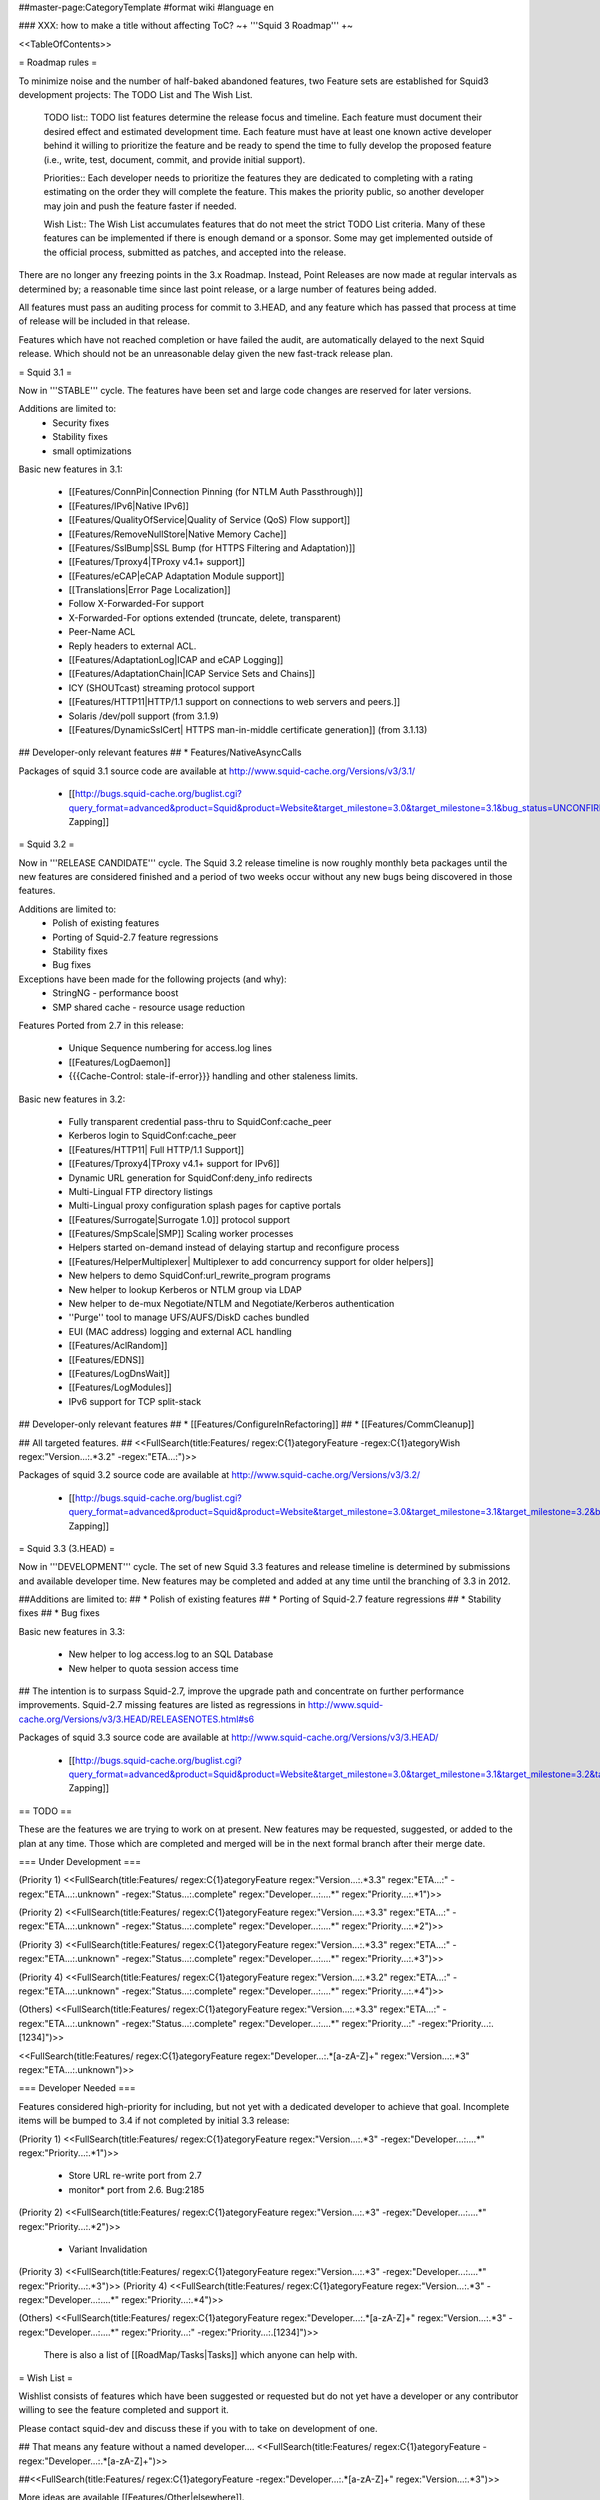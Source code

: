 ##master-page:CategoryTemplate
#format wiki
#language en

### XXX: how to make a title without affecting ToC?
~+ '''Squid 3 Roadmap''' +~

<<TableOfContents>>

= Roadmap rules =

To minimize noise and the number of half-baked abandoned features, two Feature sets are established for Squid3 development projects: The TODO List and The Wish List.

  TODO list:: TODO list features determine the release focus and timeline. Each feature must document their desired effect and estimated development time. Each feature must have at least one known active developer behind it willing to prioritize the feature and be ready to spend the time to fully develop the proposed feature (i.e., write, test, document, commit, and provide initial support).

  Priorities:: Each developer needs to prioritize the features they are dedicated to completing with a rating estimating on the order they will complete the feature. This makes the priority public, so another developer may join and push the feature faster if needed.

  Wish List:: The Wish List accumulates features that do not meet the strict TODO List criteria. Many of these features can be implemented if there is enough demand or a sponsor. Some may get implemented outside of the official process, submitted as patches, and accepted into the release.

There are no longer any freezing points in the 3.x Roadmap.  Instead, Point Releases are now made at regular intervals as determined by; a reasonable time since last point release, or a large number of features being added.

All features must pass an auditing process for commit to 3.HEAD, and any feature which has passed that process at time of release will be included in that release.

Features which have not reached completion or have failed the audit, are automatically delayed to the next Squid release. Which should not be an unreasonable delay given the new fast-track release plan.

= Squid 3.1 =

Now in '''STABLE''' cycle.
The features have been set and large code changes are reserved for later versions.

Additions are limited to:
 * Security fixes
 * Stability fixes
 * small optimizations

Basic new features in 3.1:

 * [[Features/ConnPin|Connection Pinning (for NTLM Auth Passthrough)]]
 * [[Features/IPv6|Native IPv6]]
 * [[Features/QualityOfService|Quality of Service (QoS) Flow support]]
 * [[Features/RemoveNullStore|Native Memory Cache]]
 * [[Features/SslBump|SSL Bump (for HTTPS Filtering and Adaptation)]]
 * [[Features/Tproxy4|TProxy v4.1+ support]]
 * [[Features/eCAP|eCAP Adaptation Module support]]
 * [[Translations|Error Page Localization]]
 * Follow X-Forwarded-For support
 * X-Forwarded-For options extended (truncate, delete, transparent)
 * Peer-Name ACL
 * Reply headers to external ACL.
 * [[Features/AdaptationLog|ICAP and eCAP Logging]]
 * [[Features/AdaptationChain|ICAP Service Sets and Chains]]
 * ICY (SHOUTcast) streaming protocol support
 * [[Features/HTTP11|HTTP/1.1 support on connections to web servers and peers.]]
 * Solaris /dev/poll support (from 3.1.9)
 * [[Features/DynamicSslCert| HTTPS man-in-middle certificate generation]] (from 3.1.13)

## Developer-only relevant features
## * Features/NativeAsyncCalls

Packages of squid 3.1 source code are available at
http://www.squid-cache.org/Versions/v3/3.1/

 * [[http://bugs.squid-cache.org/buglist.cgi?query_format=advanced&product=Squid&product=Website&target_milestone=3.0&target_milestone=3.1&bug_status=UNCONFIRMED&bug_status=NEW&bug_status=ASSIGNED&bug_status=REOPENED&bug_severity=blocker&bug_severity=critical&bug_severity=major&bug_severity=normal&emailtype1=substring&email1=&emailtype2=substring&email2=&bugidtype=include&order=bugs.bug_severity%2Cbugs.bug_id&chfieldto=Now&cmdtype=doit|Bug Zapping]]

= Squid 3.2 =

Now in '''RELEASE CANDIDATE''' cycle.
The Squid 3.2 release timeline is now roughly monthly beta packages until the new features are considered finished and a period of two weeks occur without any new bugs being discovered in those features.

Additions are limited to:
 * Polish of existing features
 * Porting of Squid-2.7 feature regressions
 * Stability fixes
 * Bug fixes

Exceptions have been made for the following projects (and why):
 * StringNG - performance boost
 * SMP shared cache - resource usage reduction

Features Ported from 2.7 in this release:

 * Unique Sequence numbering for access.log lines
 * [[Features/LogDaemon]]
 * {{{Cache-Control: stale-if-error}}}  handling and other staleness limits.

Basic new features in 3.2:

 * Fully transparent credential pass-thru to SquidConf:cache_peer
 * Kerberos login to SquidConf:cache_peer
 * [[Features/HTTP11| Full HTTP/1.1 Support]]
 * [[Features/Tproxy4|TProxy v4.1+ support for IPv6]]
 * Dynamic URL generation for SquidConf:deny_info redirects
 * Multi-Lingual FTP directory listings
 * Multi-Lingual proxy configuration splash pages for captive portals
 * [[Features/Surrogate|Surrogate 1.0]] protocol support
 * [[Features/SmpScale|SMP]] Scaling worker processes
 * Helpers started on-demand instead of delaying startup and reconfigure process
 * [[Features/HelperMultiplexer| Multiplexer to add concurrency support for older helpers]]
 * New helpers to demo SquidConf:url_rewrite_program programs
 * New helper to lookup Kerberos or NTLM group via LDAP
 * New helper to de-mux Negotiate/NTLM and Negotiate/Kerberos authentication
 * ''Purge'' tool to manage UFS/AUFS/DiskD caches bundled
 * EUI (MAC address) logging and external ACL handling
 * [[Features/AclRandom]]
 * [[Features/EDNS]]
 * [[Features/LogDnsWait]]
 * [[Features/LogModules]]
 * IPv6 support for TCP split-stack

## Developer-only relevant features
## * [[Features/ConfigureInRefactoring]]
## * [[Features/CommCleanup]]

## All targeted features.
## <<FullSearch(title:Features/ regex:C{1}ategoryFeature -regex:C{1}ategoryWish regex:"Version...:.*3.2" -regex:"ETA...:")>>


Packages of squid 3.2 source code are available at
http://www.squid-cache.org/Versions/v3/3.2/

 * [[http://bugs.squid-cache.org/buglist.cgi?query_format=advanced&product=Squid&product=Website&target_milestone=3.0&target_milestone=3.1&target_milestone=3.2&bug_status=UNCONFIRMED&bug_status=NEW&bug_status=ASSIGNED&bug_status=REOPENED&bug_severity=blocker&bug_severity=critical&bug_severity=major&bug_severity=normal&emailtype1=substring&email1=&emailtype2=substring&email2=&bugidtype=include&order=bugs.bug_severity%2Cbugs.bug_id&chfieldto=Now&cmdtype=doit|Bug Zapping]]


= Squid 3.3 (3.HEAD) =

Now in '''DEVELOPMENT''' cycle.
The set of new Squid 3.3 features and release timeline is determined by submissions and available developer time. New features may be completed and added at any time until the branching of 3.3 in 2012.

##Additions are limited to:
## * Polish of existing features
## * Porting of Squid-2.7 feature regressions
## * Stability fixes
## * Bug fixes

Basic new features in 3.3:

 * New helper to log access.log to an SQL Database
 * New helper to quota session access time

## The intention is to surpass Squid-2.7, improve the upgrade path and concentrate on further performance improvements. Squid-2.7 missing features are listed as regressions in http://www.squid-cache.org/Versions/v3/3.HEAD/RELEASENOTES.html#s6

Packages of squid 3.3 source code are available at
http://www.squid-cache.org/Versions/v3/3.HEAD/

 * [[http://bugs.squid-cache.org/buglist.cgi?query_format=advanced&product=Squid&product=Website&target_milestone=3.0&target_milestone=3.1&target_milestone=3.2&target_milestone=3.3&bug_status=UNCONFIRMED&bug_status=NEW&bug_status=ASSIGNED&bug_status=REOPENED&bug_severity=blocker&bug_severity=critical&bug_severity=major&bug_severity=normal&emailtype1=substring&email1=&emailtype2=substring&email2=&bugidtype=include&order=bugs.bug_severity%2Cbugs.bug_id&chfieldto=Now&cmdtype=doit|Bug Zapping]]

== TODO ==

These are the features we are trying to work on at present. New features may be requested, suggested, or added to the plan at any time. Those which are completed and merged will be in the next formal branch after their merge date.

=== Under Development ===

(Priority 1)
<<FullSearch(title:Features/ regex:C{1}ategoryFeature regex:"Version...:.*3.3" regex:"ETA...:" -regex:"ETA...:.unknown" -regex:"Status...:.complete" regex:"Developer...:....*" regex:"Priority...:.*1")>>

(Priority 2)
<<FullSearch(title:Features/ regex:C{1}ategoryFeature regex:"Version...:.*3.3" regex:"ETA...:" -regex:"ETA...:.unknown" -regex:"Status...:.complete" regex:"Developer...:....*" regex:"Priority...:.*2")>>

(Priority 3)
<<FullSearch(title:Features/ regex:C{1}ategoryFeature regex:"Version...:.*3.3" regex:"ETA...:" -regex:"ETA...:.unknown" -regex:"Status...:.complete" regex:"Developer...:....*" regex:"Priority...:.*3")>>

(Priority 4)
<<FullSearch(title:Features/ regex:C{1}ategoryFeature regex:"Version...:.*3.2" regex:"ETA...:" -regex:"ETA...:.unknown" -regex:"Status...:.complete" regex:"Developer...:....*" regex:"Priority...:.*4")>>

(Others)
<<FullSearch(title:Features/ regex:C{1}ategoryFeature regex:"Version...:.*3.3" regex:"ETA...:" -regex:"ETA...:.unknown" -regex:"Status...:.complete" regex:"Developer...:....*" regex:"Priority...:" -regex:"Priority...:.[1234]")>>

<<FullSearch(title:Features/ regex:C{1}ategoryFeature regex:"Developer...:.*[a-zA-Z]+" regex:"Version...:.*3" regex:"ETA...:.unknown")>>

=== Developer Needed ===

Features considered high-priority for including, but not yet with a dedicated developer to achieve that goal. Incomplete items will be bumped to 3.4 if not completed by initial 3.3 release:

(Priority 1)
<<FullSearch(title:Features/ regex:C{1}ategoryFeature regex:"Version...:.*3" -regex:"Developer...:....*" regex:"Priority...:.*1")>>
 * Store URL re-write port from 2.7
 * monitor* port from 2.6. Bug:2185
(Priority 2)
<<FullSearch(title:Features/ regex:C{1}ategoryFeature regex:"Version...:.*3" -regex:"Developer...:....*" regex:"Priority...:.*2")>>
 * Variant Invalidation
(Priority 3)
<<FullSearch(title:Features/ regex:C{1}ategoryFeature regex:"Version...:.*3" -regex:"Developer...:....*" regex:"Priority...:.*3")>>
(Priority 4)
<<FullSearch(title:Features/ regex:C{1}ategoryFeature regex:"Version...:.*3" -regex:"Developer...:....*" regex:"Priority...:.*4")>>

(Others)
<<FullSearch(title:Features/ regex:C{1}ategoryFeature regex:"Developer...:.*[a-zA-Z]+" regex:"Version...:.*3" -regex:"Developer...:....*" regex:"Priority...:" -regex:"Priority...:.[1234]")>>

 There is also a list of [[RoadMap/Tasks|Tasks]] which anyone can help with.

= Wish List =

Wishlist consists of features which have been suggested or requested but do not yet have a developer or any contributor willing to see the feature completed and support it.

Please contact squid-dev and discuss these if you with to take on development of one.

## That means any feature without a named developer....
<<FullSearch(title:Features/ regex:C{1}ategoryFeature -regex:"Developer...:.*[a-zA-Z]+")>>

##<<FullSearch(title:Features/ regex:C{1}ategoryFeature -regex:"Developer...:.*[a-zA-Z]+" regex:"Version...:.*3")>>

More ideas are available [[Features/Other|elsewhere]].

## Some items got stuck in the wrong version or not marked properly with complete status.

## There should be no 3.0 to 3.2 wishes after the feature set has been frozen. The wishes below (if any) need to be updated because they were penciled in but still do not have an ETA or other attributes required to be on the TODO or Completed lists.

## (3.0)
## <<FullSearch(title:Features/ regex:C{1}ategoryFeature regex:"Version...:.*3" regex:"Version...:.*3\.0" regex:"ETA...:.unknown" -regex:"Status...:.complete")>>
## (3.1)
## <<FullSearch(title:Features/ regex:C{1}ategoryFeature regex:"Version...:.*3" regex:"Version...:.*3\.1" regex:"ETA...:.unknown" -regex:"Status...:.complete")>>
 * Feature marked 3.2 which did not make it:
<<FullSearch(title:Features/ regex:C{1}ategoryFeature regex:"Version...:.*3" regex:"Version...:.*3\.2" regex:"ETA...:.unknown" -regex:"Status...:.complete")>>

= Schedule for Feature Removals =

Certain features are no longer relevant as the code improves and are planned for removal. Due to the possibility they are being used we list them here along with the release version they are expected to disappear. Warnings should also be present in the code where possible.

|| ''' Version''' || '''Feature''' || '''Why''' ||
|| 3.1 || error_directory files with named languages || Superseded by ISO-639 translations in [[Translations|langpack]] ||
|| 3.1 || libcap 1.x || libcap-2.06+ is required for simpler code and proper API usage. ||
|| 3.2 || Multiple languages per error page. || Superseded by auto-negotiation in 3.1+ ||
|| 3.2+ || Netmask Support in ACL || CIDR or RFC-compliant netmasks are now required by 3.1. Netmask support full removal after 3.1 release. ||
|| 3.2 || TPROXYv2 Support || TPROXYv4 available from 3.1 and native Linux kernels ||
